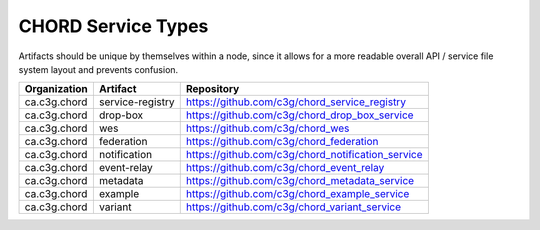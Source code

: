 ===================
CHORD Service Types
===================

Artifacts should be unique by themselves within a node, since it allows for
a more readable overall API / service file system layout and prevents
confusion.

+--------------+------------------+---------------------------------------------------+
| Organization | Artifact         | Repository                                        |
+==============+==================+===================================================+
| ca.c3g.chord | service-registry | https://github.com/c3g/chord_service_registry     |
+--------------+------------------+---------------------------------------------------+
| ca.c3g.chord | drop-box         | https://github.com/c3g/chord_drop_box_service     |
+--------------+------------------+---------------------------------------------------+
| ca.c3g.chord | wes              | https://github.com/c3g/chord_wes                  |
+--------------+------------------+---------------------------------------------------+
| ca.c3g.chord | federation       | https://github.com/c3g/chord_federation           |
+--------------+------------------+---------------------------------------------------+
| ca.c3g.chord | notification     | https://github.com/c3g/chord_notification_service |
+--------------+------------------+---------------------------------------------------+
| ca.c3g.chord | event-relay      | https://github.com/c3g/chord_event_relay          |
+--------------+------------------+---------------------------------------------------+
| ca.c3g.chord | metadata         | https://github.com/c3g/chord_metadata_service     |
+--------------+------------------+---------------------------------------------------+
| ca.c3g.chord | example          | https://github.com/c3g/chord_example_service      |
+--------------+------------------+---------------------------------------------------+
| ca.c3g.chord | variant          | https://github.com/c3g/chord_variant_service      |
+--------------+------------------+---------------------------------------------------+
